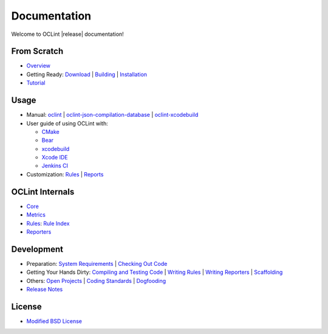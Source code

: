 Documentation
=============

Welcome to OCLint |release| documentation!

From Scratch
------------

* `Overview <intro/overview.html>`_
* Getting Ready: `Download <intro/download.html>`_ | `Building <intro/build.html>`_ | `Installation <intro/installation.html>`_
* `Tutorial <intro/tutorial.html>`_

Usage
-----

* Manual: `oclint <manual/oclint.html>`_ | `oclint-json-compilation-database <manual/oclint-json-compilation-database.html>`_ | `oclint-xcodebuild <manual/oclint-xcodebuild.html>`_
* User guide of using OCLint with:

  * `CMake <guide/cmake.html>`_
  * `Bear <guide/bear.html>`_
  * `xcodebuild <guide/xcodebuild.html>`_
  * `Xcode IDE <guide/xcode.html>`_
  * `Jenkins CI <guide/jenkins.html>`_

* Customization: `Rules <customizing/rules.html>`_ | `Reports <customizing/reports.html>`_

OCLint Internals
----------------

* `Core <internals/core.html>`_
* `Metrics <internals/metrics.html>`_
* `Rules <internals/rules.html>`_: `Rule Index <rules/index.html>`_
* `Reporters <internals/reporters.html>`_

Development
-----------

* Preparation: `System Requirements <devel/requirements.html>`_ | `Checking Out Code <devel/checkout.html>`_
* Getting Your Hands Dirty: `Compiling and Testing Code <devel/compiletest.html>`_ | `Writing Rules <devel/rules.html>`_ | `Writing Reporters <devel/reporters.html>`_ | `Scaffolding <devel/scaffolding.html>`_
* Others: `Open Projects <devel/openings.html>`_ | `Coding Standards <devel/codingstandards.html>`_ | `Dogfooding <devel/dogfooding.html>`_
* `Release Notes <devel/releasenotes.html>`_

License
-------

* `Modified BSD License <devel/license.html>`_

